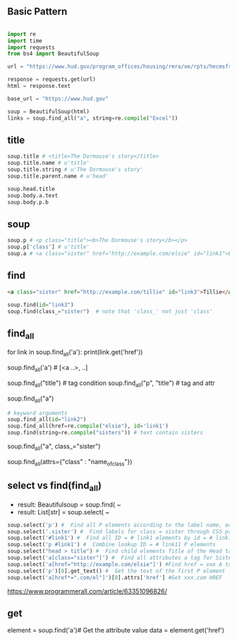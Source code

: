 
** Basic Pattern


#+BEGIN_SRC python

    import re
    import time
    import requests
    from bs4 import BeautifulSoup
    
    url = "https://www.hud.gov/program_offices/housing/rmra/oe/rpts/hecmsfsnap/hecmsfsnap"
    
    response = requests.get(url)
    html = response.text
    
    base_url = "https://www.hud.gov"
    
    soup = BeautifulSoup(html)
    links = soup.find_all("a", string=re.compile("Excel"))

#+END_SRC





** title

#+BEGIN_SRC python
    soup.title # <title>The Dormouse's story</title>
    soup.title.name # u'title'
    soup.title.string # u'The Dormouse's story'
    soup.title.parent.name # u'head'
    
    soup.head.title
    soup.body.a.text
    soup.body.p.b
#+END_SRC


** soup

#+BEGIN_SRC python
    soup.p # <p class="title"><b>The Dormouse's story</b></p>
    soup.p['class'] # u'title'
    soup.a # <a class="sister" href="http://example.com/elsie" id="link1">Elsie</a>
#+END_SRC


** find

#+BEGIN_SRC HTML
    <a class="sister" href="http://example.com/tillie" id="link3">Tillie</a>
#+END_SRC

#+BEGIN_SRC python
    soup.find(id="link3") 
    soup.find(class_="sister")  # note that 'class_' not just 'class'
#+END_SRC


** find_all

# http://example.com/elsi, # http://example.com/lacie
for link in soup.find_all('a'):
    print(link.get('href')) 
    
soup.find_all('a') # [<a ..>, ..]

soup.find_all("title") # tag condition
soup.find_all("p", "title") # tag and attr
# [<p class="title"><b>The Dormouse's story</b></p>]
soup.find_all("a")

#+BEGIN_SRC python
    # keyword arguments
    soup.find_all(id="link2")
    soup.find_all(href=re.compile("elsie"), id='link1')
    soup.find(string=re.compile("sisters")) # text contain sisters
#+END_SRC


# css class (class is researved keyword)
soup.find_all("a", class_="sister")


soup.find_all(attrs={"class" : "name_of_class"})



** select vs find(find_all)

- result: Beautifulsoup = soup.find( ~
- result: List[str] = soup.select( ~

#  SELECT method - CSS selector
#  Note that the elements extracted by the SELECT method are in the form of list, pay attention to add inDex when getting text

#+BEGIN_SRC python
    soup.select('p') #  Find all P elements according to the label name, equal to Soup.Find_all ('P')
    soup.select('.sister') #  Find labels for class = sister through CSS properties
    soup.select('#link1') #  Find all ID = # link1 elements by id = # link1
    soup.select('p #link1') #  Combine lookup ID = # link11 P elements
    soup.select("head > title") #  Find child elements Title of the Head tag
    soup.select('a[class="sister"]') #  Find all attributes a tag for Sister
    soup.select('a[href="http://example.com/elsie"]') #Find href = xxx A tag elements
    soup.select('p')[0].get_text() #  Get the text of the first P element
    soup.select('a[href*=".com/el"]')[0].attrs['href'] #Get xxx.com HREF
#+END_SRC

https://www.programmerall.com/article/63351096826/



** get

# Get the "a" tag
element = soup.find('a')# Get the attribute value
data = element.get('href')


